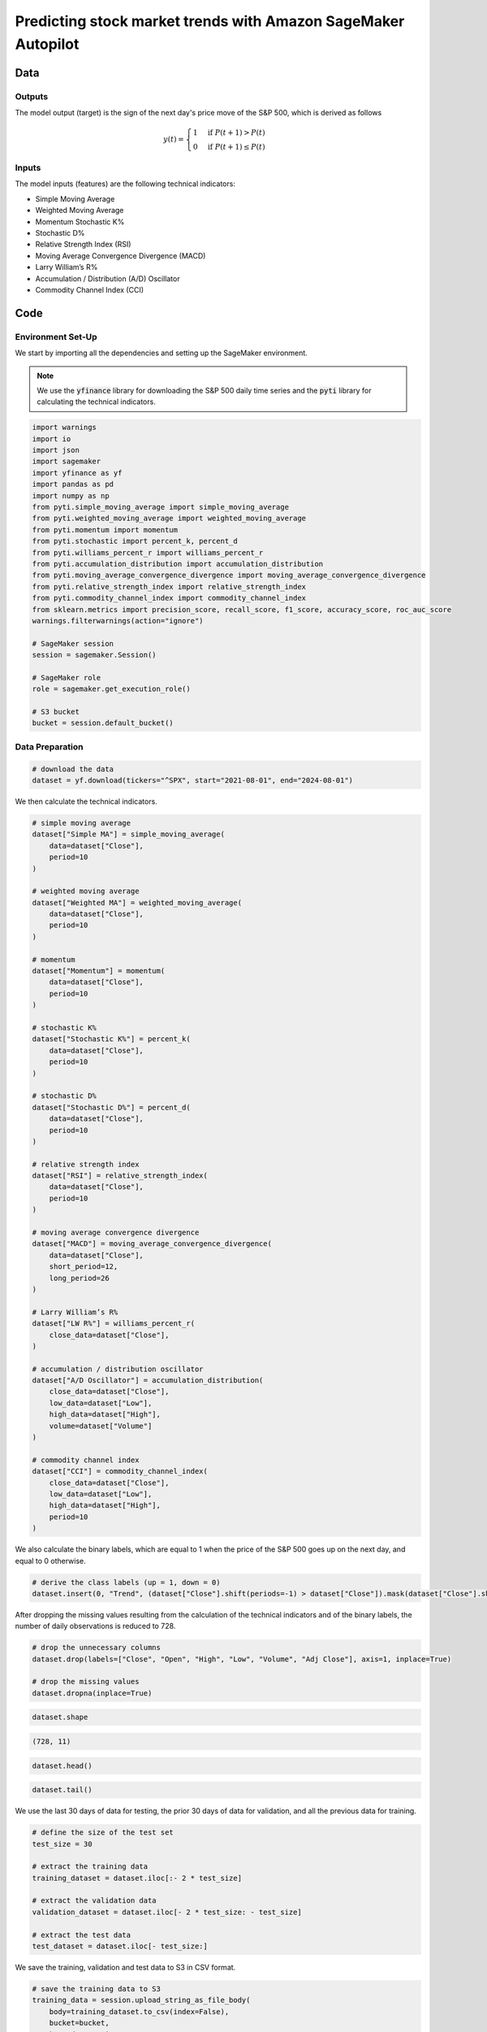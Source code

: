 .. meta::
   :thumbnail: https://fg-research.com/_static/thumbnail.png
   :description: Predicting stock market trends with Amazon SageMaker Autopilot
   :keywords: Amazon SageMaker, Time Series, AutoML, Forecasting, Stock Market

######################################################################################
Predicting stock market trends with Amazon SageMaker Autopilot
######################################################################################

.. raw:: html

    <p>
    Building a well-performing machine learning model requires substantial time and resources.
    Automated machine learning (AutoML) automates the end-to-end process of building, training
    and tuning machine learning models.
    This not only accelerates the development cycle, but also makes machine learning more accessible
    to those without specialized data science expertise.
    </p>

    <p>
    In this post, we use <a href=https://aws.amazon.com/sagemaker/autopilot target=_blank>
    SageMaker Autopilot </a> for building a stock market trend prediction model.
    We will use SageMaker AutoML V2 for building an ensemble of gradient boosting classifiers
    (XGBoost, LightGBM and CatBoost) to predict the direction of the S&P 500 (up or down)
    one day ahead using as input a set of technical indicators.
    </p>

    <p>
    We will download the S&P 500 daily time series from the
    2<sup>nd</sup> of August 2021 to the 31<sup>st</sup> of July 2024 from
    <a href="https://finance.yahoo.com" target="_blank">Yahoo! Finance</a>.
    We will train the model on the data up to the 2<sup>nd</sup> of May 2024 (training set),
    and validate the model on the subsequent 30 days of data up to the
    14<sup>th</sup> of June 2024 (validation set).
    We will then test the identified best model, i.e. the one with the best performance
    on the validation set, on the remaining 30 days of data up to the
    30<sup>th</sup> of July 2024 (test set).
    We will find that the model achieves an accuracy score of 63% and a
    ROC-AUC score of 80% over the test set.
    </p>

******************************************
Data
******************************************

==========================================
Outputs
==========================================
The model output (target) is the sign of the next day's price move of the S&P 500,
which is derived as follows

.. math::

    \begin{equation}
      y(t) =
        \begin{cases}
          1 & \text{if } P(t + 1) > P(t) \\
          0 & \text{if } P(t + 1) \le P(t)
        \end{cases}
    \end{equation}

==========================================
Inputs
==========================================
The model inputs (features) are the following technical indicators:

* Simple Moving Average

* Weighted Moving Average

* Momentum Stochastic K%

* Stochastic D%

* Relative Strength Index (RSI)

* Moving Average Convergence Divergence (MACD)

* Larry William’s R%

* Accumulation / Distribution (A/D) Oscillator

* Commodity Channel Index (CCI)

.. raw:: html

    <p>
    Note that we use the same technical indicators as in <a href="#references">[1]</a>.
    For the MACD we use periods of 12 days and 26 days, while for all the other indicators we use a period of 10 days.
    </p>

******************************************
Code
******************************************

==========================================
Environment Set-Up
==========================================

We start by importing all the dependencies and setting up the SageMaker environment.

.. note::

    We use the :code:`yfinance` library for downloading the S&P 500 daily time series and
    the :code:`pyti` library for calculating the technical indicators.

.. code:: python

    import warnings
    import io
    import json
    import sagemaker
    import yfinance as yf
    import pandas as pd
    import numpy as np
    from pyti.simple_moving_average import simple_moving_average
    from pyti.weighted_moving_average import weighted_moving_average
    from pyti.momentum import momentum
    from pyti.stochastic import percent_k, percent_d
    from pyti.williams_percent_r import williams_percent_r
    from pyti.accumulation_distribution import accumulation_distribution
    from pyti.moving_average_convergence_divergence import moving_average_convergence_divergence
    from pyti.relative_strength_index import relative_strength_index
    from pyti.commodity_channel_index import commodity_channel_index
    from sklearn.metrics import precision_score, recall_score, f1_score, accuracy_score, roc_auc_score
    warnings.filterwarnings(action="ignore")

    # SageMaker session
    session = sagemaker.Session()

    # SageMaker role
    role = sagemaker.get_execution_role()

    # S3 bucket
    bucket = session.default_bucket()

==========================================
Data Preparation
==========================================

.. raw:: html

    <p>
    Next, we download the S&P 500 time series from the 2<sup>nd</sup> of August 2021 to the 31<sup>st</sup> of July 2024.
    The dataset contains 754 daily observations.
    </p>

.. code:: python

    # download the data
    dataset = yf.download(tickers="^SPX", start="2021-08-01", end="2024-08-01")

We then calculate the technical indicators.

.. code:: python

    # simple moving average
    dataset["Simple MA"] = simple_moving_average(
        data=dataset["Close"],
        period=10
    )

    # weighted moving average
    dataset["Weighted MA"] = weighted_moving_average(
        data=dataset["Close"],
        period=10
    )

    # momentum
    dataset["Momentum"] = momentum(
        data=dataset["Close"],
        period=10
    )

    # stochastic K%
    dataset["Stochastic K%"] = percent_k(
        data=dataset["Close"],
        period=10
    )

    # stochastic D%
    dataset["Stochastic D%"] = percent_d(
        data=dataset["Close"],
        period=10
    )

    # relative strength index
    dataset["RSI"] = relative_strength_index(
        data=dataset["Close"],
        period=10
    )

    # moving average convergence divergence
    dataset["MACD"] = moving_average_convergence_divergence(
        data=dataset["Close"],
        short_period=12,
        long_period=26
    )

    # Larry William’s R%
    dataset["LW R%"] = williams_percent_r(
        close_data=dataset["Close"],
    )

    # accumulation / distribution oscillator
    dataset["A/D Oscillator"] = accumulation_distribution(
        close_data=dataset["Close"],
        low_data=dataset["Low"],
        high_data=dataset["High"],
        volume=dataset["Volume"]
    )

    # commodity channel index
    dataset["CCI"] = commodity_channel_index(
        close_data=dataset["Close"],
        low_data=dataset["Low"],
        high_data=dataset["High"],
        period=10
    )

We also calculate the binary labels, which are equal to 1 when the price of the S&P 500 goes up on the next day,
and equal to 0 otherwise.

.. code:: python

    # derive the class labels (up = 1, down = 0)
    dataset.insert(0, "Trend", (dataset["Close"].shift(periods=-1) > dataset["Close"]).mask(dataset["Close"].shift(periods=-1).isna()).astype(float))

After dropping the missing values resulting from the calculation of the technical indicators
and of the binary labels, the number of daily observations is reduced to 728.

.. code:: python

    # drop the unnecessary columns
    dataset.drop(labels=["Close", "Open", "High", "Low", "Volume", "Adj Close"], axis=1, inplace=True)

    # drop the missing values
    dataset.dropna(inplace=True)

.. code:: python

    dataset.shape

.. code-block:: console

    (728, 11)

.. code:: python

    dataset.head()

.. raw:: html

    <img
        id="equity-trend-prediction-automl-dataset-head"
        class="blog-post-image"
        alt="First 3 rows of dataset"
        src=https://fg-research-blog.s3.eu-west-1.amazonaws.com/equity-trend-prediction-automl/dataset_head_light.png
        style="width:100%"
    />

.. code:: python

    dataset.tail()

.. raw:: html

    <img
        id="equity-trend-prediction-automl-dataset-tail"
        class="blog-post-image"
        alt="Last 3 rows of dataset"
        src=https://fg-research-blog.s3.eu-west-1.amazonaws.com/equity-trend-prediction-automl/dataset_tail_light.png
        style="width:100%"
    />

.. raw:: html

    <img
        id="equity-trend-prediction-automl-time-series"
        class="blog-post-image"
        alt="S&P 500 with technical indicators from 2021-09-07 to 2024-07-30"
        src=https://fg-research-blog.s3.eu-west-1.amazonaws.com/equity-trend-prediction-automl/time_series_light.png
    />

    <p class="blog-post-image-caption">S&P 500 with technical indicators from 2021-09-07 to 2024-07-30.</p>

We use the last 30 days of data for testing, the prior 30 days of data for validation,
and all the previous data for training.

.. code:: python

    # define the size of the test set
    test_size = 30

    # extract the training data
    training_dataset = dataset.iloc[:- 2 * test_size]

    # extract the validation data
    validation_dataset = dataset.iloc[- 2 * test_size: - test_size]

    # extract the test data
    test_dataset = dataset.iloc[- test_size:]

We save the training, validation and test data to S3 in CSV format.

.. code:: python

    # save the training data to S3
    training_data = session.upload_string_as_file_body(
        body=training_dataset.to_csv(index=False),
        bucket=bucket,
        key="data/train.csv"
    )

    # save the validation data to S3
    validation_data = session.upload_string_as_file_body(
        body=validation_dataset.to_csv(index=False),
        bucket=bucket,
        key="data/valid.csv"
    )

    # save the test data to S3
    test_data = session.upload_string_as_file_body(
        body=test_dataset.drop(labels=["Trend"], axis=1).to_csv(index=False, header=False),
        bucket=bucket,
        key="data/test.csv"
    )

==========================================
Model Selection
==========================================

We now run an AutoML V2 job to find the best ensemble of gradient boosting classifiers (XGBoost, LightGBM and CatBoost).
In the interest of time, we limit the number of candidate models to 10.

.. code:: python

    # define the AutoML job configuration
    automl = sagemaker.automl.automlv2.AutoMLV2(
        problem_config=sagemaker.automl.automlv2.AutoMLTabularConfig(
            target_attribute_name="Trend",
            algorithms_config=["xgboost", "lightgbm", "catboost"],
            mode="ENSEMBLING",
            problem_type="BinaryClassification",
            max_candidates=10,
        ),
        output_path=f"s3://{bucket}/output/",
        job_objective={"MetricName": "Accuracy"},
        base_job_name="equity-trend-automl",
        role=role,
        sagemaker_session=session,
    )

    # run the AutoML job
    automl.fit(
        inputs=[
            sagemaker.automl.automlv2.AutoMLDataChannel(
                s3_data_type="S3Prefix",
                s3_uri=training_data,
                channel_type="training",
                compression_type=None,
                content_type="text/csv;header=present"
            ),
            sagemaker.automl.automlv2.AutoMLDataChannel(
                s3_data_type="S3Prefix",
                s3_uri=validation_data,
                channel_type="validation",
                compression_type=None,
                content_type="text/csv;header=present"
            ),
        ]
    )

The AutoML V2 job generates numerous outputs, including an insight report for each
model in the ensemble, and an explainability report with the feature importance
for the overall ensemble, which are saved in S3.

.. raw:: html

    <img
        id="equity-trend-prediction-automl-importances"
        class="blog-post-image"
        alt="Feature importance."
        src=https://fg-research-blog.s3.eu-west-1.amazonaws.com/equity-trend-prediction-automl/importances_light.png
    />

    <p class="blog-post-image-caption">Feature importance.</p>

==========================================
Model Evaluation
==========================================

After the AutoML V2 job has been completed, we run a batch transform job on
the test data using the best model. Note that we configure the model such that
it outputs the predicted probabilities in addition to the predicted labels.

.. code:: python

    # create the model
    model = automl.create_model(
        name="equity-trend-model",
        sagemaker_session=session,
        inference_response_keys=["probabilities", "labels", "predicted_label", "probability"]
    )

    # create the transformer
    transformer = model.transformer(
        instance_count=1,
        instance_type="ml.m5.2xlarge",
    )

    # run the transform job
    transformer.transform(
        data=test_data,
        content_type="text/csv",
    )

The results of the batch transform job are saved to a CSV file in S3 with the same name as the
input CSV file but with the :code:`".out"` file extension.

.. code:: python

    # download the predictions from S3
    predictions = session.read_s3_file(
        bucket=bucket,
        key_prefix=f"{transformer.latest_transform_job.name}/test.csv.out"
    )

    # cast the predictions to data frame
    predictions = pd.read_csv(io.StringIO(predictions), header=None)

.. code:: python

    predictions.shape

.. code-block:: console

    (30, 4)

.. code:: python

    predictions.head()

.. raw:: html

    <img
        id="equity-trend-prediction-automl-raw-predictions-head"
        class="blog-post-image"
        alt="First 3 rows of raw predictions"
        src=https://fg-research-blog.s3.eu-west-1.amazonaws.com/equity-trend-prediction-automl/raw_predictions_head_light.png
        style="width:100%"
    />

.. code:: python

    predictions.tail()

.. raw:: html

    <img
        id="equity-trend-prediction-automl-raw-predictions-tail"
        class="blog-post-image"
        alt="Last 3 rows of raw predictions"
        src=https://fg-research-blog.s3.eu-west-1.amazonaws.com/equity-trend-prediction-automl/raw_predictions_tail_light.png
        style="width:100%"
    />

.. code:: python

    # extract the predicted probabilities
    predictions["Class 0 Probability"] = predictions["probabilities"].apply(lambda x: json.loads(x)[1])
    predictions["Class 1 Probability"] = predictions["probabilities"].apply(lambda x: json.loads(x)[0])
    predictions["Predicted Trend"] = predictions[["Class 0 Probability", "Class 1 Probability"]].apply(lambda x: np.argmax(x), axis=1)

    # add the dates
    predictions.index = test_dataset.index

    # add the ground truth labels
    predictions["Actual Trend"] = test_dataset["Trend"].astype(int)

    # drop the unnecessary columns
    predictions = predictions[["Class 0 Probability", "Class 1 Probability", "Predicted Trend", "Actual Trend"]]

.. code:: python

    predictions.shape

.. code-block:: console

    (30, 6)

.. code:: python

    predictions.head()

.. raw:: html

    <img
        id="equity-trend-prediction-automl-predictions-head"
        class="blog-post-image"
        alt="First 3 rows of predictions"
        src=https://fg-research-blog.s3.eu-west-1.amazonaws.com/equity-trend-prediction-automl/predictions_head_light.png
        style="width:100%"
    />

.. code:: python

    predictions.tail()

.. raw:: html

    <img
        id="equity-trend-prediction-automl-predictions-tail"
        class="blog-post-image"
        alt="Last 3 rows of predictions"
        src=https://fg-research-blog.s3.eu-west-1.amazonaws.com/equity-trend-prediction-automl/predictions_tail_light.png
        style="width:100%"
    />

We can finally calculate the classification metrics of the test set predictions.

.. code:: python

    # calculate the classification metrics
    metrics = pd.DataFrame(
        data={
            "Accuracy": accuracy_score(y_true=predictions["Actual Trend"], y_pred=predictions["Predicted Trend"]),
            "ROC-AUC": roc_auc_score(y_true=predictions["Actual Trend"], y_score=predictions["Class 1 Probability"]),
            "Precision": precision_score(y_true=predictions["Actual Trend"], y_pred=predictions["Predicted Trend"]),
            "Recall": recall_score(y_true=predictions["Actual Trend"], y_pred=predictions["Predicted Trend"]),
            "F1": f1_score(y_true=predictions["Actual Trend"], y_pred=predictions["Predicted Trend"]),
        },
        index=["Value"]
    ).transpose().reset_index().rename(columns={"index": "Metric"})

.. raw:: html

    <img
        id="equity-trend-prediction-automl-metrics"
        class="blog-post-image"
        alt="Performance metrics of predicted S&P 500 directional moves over the test set (from 2024-06-17 to 2024-07-30)"
        src=https://fg-research-blog.s3.eu-west-1.amazonaws.com/equity-trend-prediction-automl/metrics_light.png
        style="width:85%"
    />

    <p class="blog-post-image-caption">Performance metrics of predicted S&P 500 directional moves over the test set (from 2024-06-17 to 2024-07-30).</p>

We find that the model achieves an accuracy score of 63% and a ROC-AUC score of 80% on the test set.

.. raw:: html

    <img
        id="equity-trend-prediction-automl-roc-auc"
        class="blog-post-image"
        alt="ROC curve of predicted S&P 500 directional moves over the test set (from 2024-06-17 to 2024-07-30)"
        src=https://fg-research-blog.s3.eu-west-1.amazonaws.com/equity-trend-prediction-automl/roc_auc_light.png
    />

    <p class="blog-post-image-caption">ROC curve of predicted S&P 500 directional moves over the test set (from 2024-06-17 to 2024-07-30).</p>

We can additionally calculate the confusion matrix of the test set predictions.

.. code:: python

    # calculate the confusion matrix
    matrix = pd.crosstab(
        index=predictions["Actual Trend"],
        columns=predictions["Predicted Trend"],
    )

This shows that the model tends to underestimate the number of up moves over the considered time period.

.. raw:: html

    <img
        id="equity-trend-prediction-automl-matrix"
        class="blog-post-image"
        alt="Confusion matrix of predicted S&P 500 directional moves over the test set (from 2024-06-17 to 2024-07-30)"
        src=https://fg-research-blog.s3.eu-west-1.amazonaws.com/equity-trend-prediction-automl/matrix_light.png
        style="width:85%"
    />

    <p class="blog-post-image-caption">Confusion matrix of predicted S&P 500 directional moves over the test set (from 2024-06-17 to 2024-07-30).</p>

After the analysis has been completed, we can delete the model.

.. code:: python

    # delete the model
    transformer.delete_model()

.. tip::

    A Python notebook with the full code is available in our
    `GitHub <https://github.com/fg-research/blog/blob/master/equity-trend-prediction-automl>`__
    repository.

******************************************
References
******************************************

[1] Kara, Y., Boyacioglu, M. A., & Baykan, Ö. K. (2011).
Predicting direction of stock price index movement using artificial neural networks and support vector machines:
The sample of the Istanbul Stock Exchange. *Expert Systems with Applications*, 38(5), 5311-5319.
`doi: doi:10.1016/j.eswa.2010.10.027 <https://doi.org/doi:10.1016/j.eswa.2010.10.027>`__.
